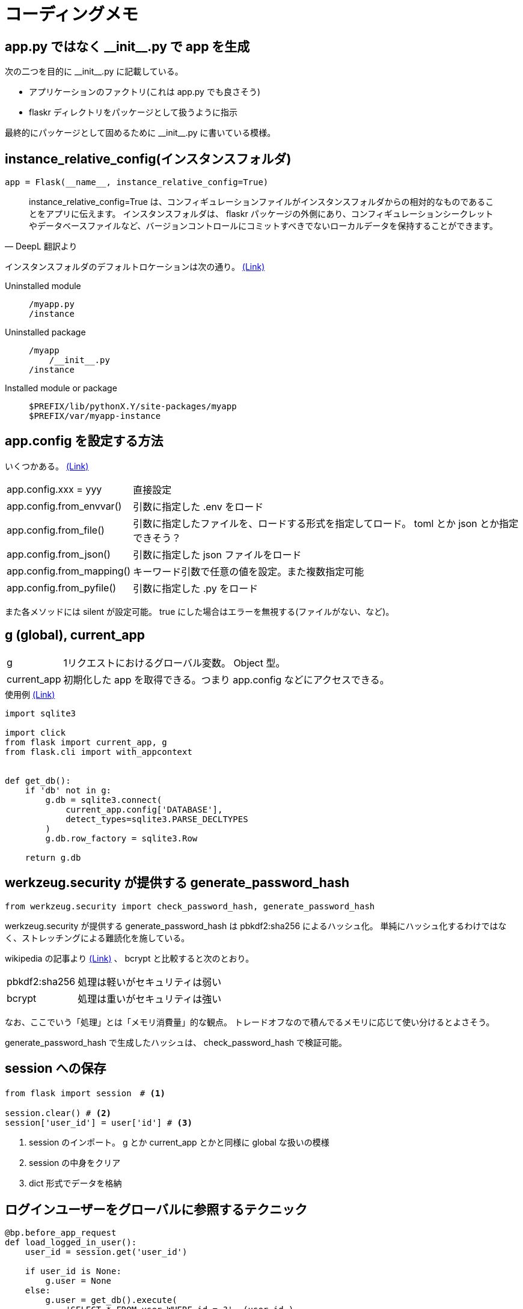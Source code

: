 = コーディングメモ

== app.py ではなく \\__init__.py で app を生成

次の二つを目的に \\__init__.py に記載している。

* アプリケーションのファクトリ(これは app.py でも良さそう)
* flaskr ディレクトリをパッケージとして扱うように指示

最終的にパッケージとして固めるために \\__init__.py に書いている模様。

== instance_relative_config(インスタンスフォルダ)

[source,python]
----
app = Flask(__name__, instance_relative_config=True)
----

[quote, DeepL 翻訳より]
____
instance_relative_config=True は、コンフィギュレーションファイルがインスタンスフォルダからの相対的なものであることをアプリに伝えます。
インスタンスフォルダは、 flaskr パッケージの外側にあり、コンフィギュレーションシークレットやデータベースファイルなど、バージョンコントロールにコミットすべきでないローカルデータを保持することができます。
____

インスタンスフォルダのデフォルトロケーションは次の通り。
https://flask.palletsprojects.com/en/2.0.x/config/#instance-folders[(Link)]

Uninstalled module::
+
--
....
/myapp.py
/instance
....
--
+
Uninstalled package::
+
--
....
/myapp
    /__init__.py
/instance
....
--
+
Installed module or package::
+
--
....
$PREFIX/lib/pythonX.Y/site-packages/myapp
$PREFIX/var/myapp-instance
....
--

== app.config を設定する方法

いくつかある。
https://flask.palletsprojects.com/en/2.0.x/api/#configuration[(Link)]

[horizontal]
app.config.xxx = yyy:: 直接設定
app.config.from_envvar():: 引数に指定した .env をロード
app.config.from_file():: 引数に指定したファイルを、ロードする形式を指定してロード。 toml とか json とか指定できそう？
app.config.from_json():: 引数に指定した json ファイルをロード
app.config.from_mapping():: キーワード引数で任意の値を設定。また複数指定可能
app.config.from_pyfile():: 引数に指定した .py をロード

また各メソッドには silent が設定可能。
true にした場合はエラーを無視する(ファイルがない、など)。

== g (global), current_app

[horizontal]
g:: 1リクエストにおけるグローバル変数。 Object 型。
current_app:: 初期化した app を取得できる。つまり app.config などにアクセスできる。

[source,python]
.使用例 https://flask.palletsprojects.com/en/2.0.x/tutorial/database/#connect-to-the-database[(Link)]
----
import sqlite3

import click
from flask import current_app, g
from flask.cli import with_appcontext


def get_db():
    if 'db' not in g:
        g.db = sqlite3.connect(
            current_app.config['DATABASE'],
            detect_types=sqlite3.PARSE_DECLTYPES
        )
        g.db.row_factory = sqlite3.Row

    return g.db
----

== werkzeug.security が提供する generate_password_hash

[source,python]
----
from werkzeug.security import check_password_hash, generate_password_hash
----

werkzeug.security が提供する generate_password_hash は pbkdf2:sha256 によるハッシュ化。
単純にハッシュ化するわけではなく、ストレッチングによる難読化を施している。

wikipedia の記事より https://ja.wikipedia.org/wiki/PBKDF2[(Link)] 、 bcrypt と比較すると次のとおり。

[horizontal]
pbkdf2:sha256:: 処理は軽いがセキュリティは弱い
bcrypt:: 処理は重いがセキュリティは強い

なお、ここでいう「処理」とは「メモリ消費量」的な観点。
トレードオフなので積んでるメモリに応じて使い分けるとよさそう。

generate_password_hash で生成したハッシュは、 check_password_hash で検証可能。

== session への保存

[source,python]
----
from flask import session　# <1>

session.clear() # <2>
session['user_id'] = user['id'] # <3>
----
<1> session のインポート。 g とか current_app とかと同様に global な扱いの模様
<2> session の中身をクリア
<3> dict 形式でデータを格納

== ログインユーザーをグローバルに参照するテクニック

[source,python]
----
@bp.before_app_request
def load_logged_in_user():
    user_id = session.get('user_id')

    if user_id is None:
        g.user = None
    else:
        g.user = get_db().execute(
            'SELECT * FROM user WHERE id = ?', (user_id,)
        ).fetchone()
----

つまり。
リクエストのメイン処理前に前処理をフックして(before_app_request)、グローバル変数 g に格納する。
参照するときは g から user を参照することで、どこからでもグローバルに参照できる。

== 仮想環境へ開発用にプロジェクトをインストール

[quote, DeepL 翻訳より]
____
これは、pipにカレントディレクトリのsetup.pyを見つけさせ、編集可能モードまたは開発モードでインストールするように指示します。
編集可能モードとは、ローカルコードに変更を加えても、依存関係などのプロジェクトに関するメタデータを変更した場合にのみ、再インストールする必要があるということです。

プロジェクトがpip listでインストールされたことが確認できます。

これまでプロジェクトを実行してきた方法と何も変わりません。
FLASK_APPはflaskrに設定され、flask runはアプリケーションを実行しますが、flask-tutorialディレクトリだけでなく、どこからでも呼び出せるようになります。
____

[source,bash]
----
pip install -e .
# or
pipenv install -e .
----

「どこからでも呼び出せる」だけなら、仮想環境にインストールする必要なくない？という気もしたが。
なぜこれが必要かというと、 pytest を実行するにあたり root を特定するために必要。
なので、仮想環境にプロジェクトをインストールしないと pytest がプロジェクト(この場合は flaskr)の path を認識できない。

下記に「pytest が動かない」という issues があがっているが、上記が要因とのレスあり。
https://github.com/pallets/flask/issues/2908[Tutorial: Pytest don't find flaskr package #2908]


== app のコンテキスト

[source,python]
----
def test_get_close_db(app):
    with app.app_context():   # <1>
        db = get_db()
        assert db is get_db()

    with pytest.raises(sqlite3.ProgrammingError) as e:
        db.execute('SELECT 1')   # <2>

    assert 'closed' in str(e.value)
----
<1> with 句を用いることで conftest で生成している app のコンテキスト内で処理することを宣言
<2> with 句の外なので app のコンテキストは存在しない

== テストでセッションにアクセスする (pytest)

[quote, DeepL 翻訳より]
____
withブロックの中でclientを使うと、レスポンスが返ってきた後にsessionなどのコンテキスト変数にアクセスすることができます。
通常、リクエスト外でセッションにアクセスするとエラーになります。
____

[source,python]
----
def test_login(client, auth):
    assert client.get('/auth/login').status_code == 200
    response = auth.login()
    assert response.headers['Location'] == 'http://localhost/'

    with client:
        client.get('/')
        assert session['user_id'] == 1
        assert g.user['username'] == 'test'
----

== レスポンスの html の検証 (pytest)

`response.data` に html が含まれているため in 句を用いて検証できる。
なお `response.data` はバイナリで返る模様。

[source,python]
----
def test_index(client, auth):
    response = client.get('/')
    assert b"Log In" in response.data
    assert b"Register" in response.data
----

== ライブラリ(パッケージ、ディストリビューション)の生成

wheel ライブラリを使ってライブラリを生成する。
setup.py の内容を元に生成する模様。

[source,bashs]
----
python setup.py bdist_wheel
----

dist ディレクトリに whl ファイルが生成される。
そのファイルを本番サーバーにインストールしたり、もしくはリポジトリにアップし、そこからダウンロード＆インストールしてサーバーを起動する運用となる。
